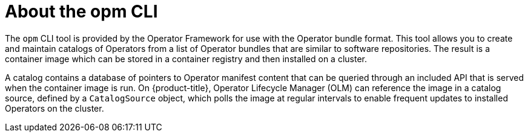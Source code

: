 // Module included in the following assemblies:
//
// * operators/understanding/olm-packaging-format.adoc
// * cli_reference/opm/cli-opm-install.adoc

:_content-type: CONCEPT
[id="olm-about-opm_{context}"]
= About the opm CLI

The `opm` CLI tool is provided by the Operator Framework for use with the Operator bundle format. This tool allows you to create and maintain catalogs of Operators from a list of Operator bundles that are similar to software repositories. The result is a container image which can be stored in a container registry and then installed on a cluster.

A catalog contains a database of pointers to Operator manifest content that can be queried through an included API that is served when the container image is run. On {product-title}, Operator Lifecycle Manager (OLM) can reference the image in a catalog source, defined by a `CatalogSource` object, which polls the image at regular intervals to enable frequent updates to installed Operators on the cluster.
